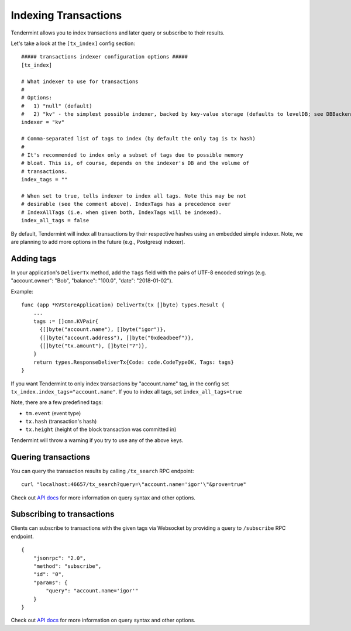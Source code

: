Indexing Transactions
=====================

Tendermint allows you to index transactions and later query or subscribe to
their results.

Let's take a look at the ``[tx_index]`` config section:

::

    ##### transactions indexer configuration options #####
    [tx_index]

    # What indexer to use for transactions
    #
    # Options:
    #   1) "null" (default)
    #   2) "kv" - the simplest possible indexer, backed by key-value storage (defaults to levelDB; see DBBackend).
    indexer = "kv"

    # Comma-separated list of tags to index (by default the only tag is tx hash)
    #
    # It's recommended to index only a subset of tags due to possible memory
    # bloat. This is, of course, depends on the indexer's DB and the volume of
    # transactions.
    index_tags = ""

    # When set to true, tells indexer to index all tags. Note this may be not
    # desirable (see the comment above). IndexTags has a precedence over
    # IndexAllTags (i.e. when given both, IndexTags will be indexed).
    index_all_tags = false

By default, Tendermint will index all transactions by their respective hashes
using an embedded simple indexer. Note, we are planning to add more options in
the future (e.g., Postgresql indexer).

Adding tags
-----------

In your application's ``DeliverTx`` method, add the ``Tags`` field with the
pairs of UTF-8 encoded strings (e.g. "account.owner": "Bob", "balance":
"100.0", "date": "2018-01-02").

Example:

::

    func (app *KVStoreApplication) DeliverTx(tx []byte) types.Result {
        ...
        tags := []cmn.KVPair{
          {[]byte("account.name"), []byte("igor")},
          {[]byte("account.address"), []byte("0xdeadbeef")},
          {[]byte("tx.amount"), []byte("7")},
        }
        return types.ResponseDeliverTx{Code: code.CodeTypeOK, Tags: tags}
    }

If you want Tendermint to only index transactions by "account.name" tag, in the
config set ``tx_index.index_tags="account.name"``. If you to index all tags,
set ``index_all_tags=true``

Note, there are a few predefined tags:

- ``tm.event`` (event type)
- ``tx.hash`` (transaction's hash)
- ``tx.height`` (height of the block transaction was committed in)

Tendermint will throw a warning if you try to use any of the above keys.

Quering transactions
--------------------

You can query the transaction results by calling ``/tx_search`` RPC endpoint:

::

    curl "localhost:46657/tx_search?query=\"account.name='igor'\"&prove=true"

Check out `API docs <https://tendermint.github.io/slate/?shell#txsearch>`__ for more
information on query syntax and other options.

Subscribing to transactions
---------------------------

Clients can subscribe to transactions with the given tags via Websocket by
providing a query to ``/subscribe`` RPC endpoint.

::

    {
        "jsonrpc": "2.0",
        "method": "subscribe",
        "id": "0",
        "params": {
            "query": "account.name='igor'"
        }
    }

Check out `API docs <https://tendermint.github.io/slate/#subscribe>`__ for more
information on query syntax and other options.
